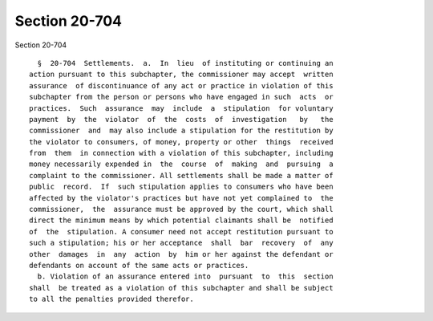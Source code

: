 Section 20-704
==============

Section 20-704 ::    
        
     
        §  20-704  Settlements.  a.  In  lieu  of instituting or continuing an
      action pursuant to this subchapter, the commissioner may accept  written
      assurance  of discontinuance of any act or practice in violation of this
      subchapter from the person or persons who have engaged in such  acts  or
      practices.  Such  assurance  may  include  a  stipulation  for voluntary
      payment  by  the  violator  of  the  costs  of  investigation   by   the
      commissioner  and  may also include a stipulation for the restitution by
      the violator to consumers, of money, property or other  things  received
      from  them  in connection with a violation of this subchapter, including
      money necessarily expended in  the  course  of  making  and  pursuing  a
      complaint to the commissioner. All settlements shall be made a matter of
      public  record.  If  such stipulation applies to consumers who have been
      affected by the violator's practices but have not yet complained to  the
      commissioner,  the  assurance must be approved by the court, which shall
      direct the minimum means by which potential claimants shall be  notified
      of  the  stipulation. A consumer need not accept restitution pursuant to
      such a stipulation; his or her acceptance  shall  bar  recovery  of  any
      other  damages  in  any  action  by  him or her against the defendant or
      defendants on account of the same acts or practices.
        b. Violation of an assurance entered into  pursuant  to  this  section
      shall  be treated as a violation of this subchapter and shall be subject
      to all the penalties provided therefor.
    
    
    
    
    
    
    